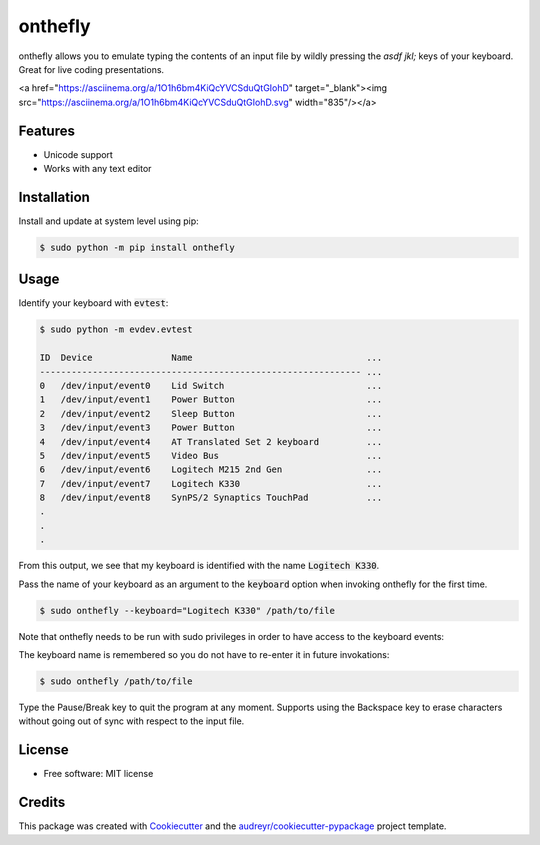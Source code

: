 ========
onthefly
========

.. image:: https://img.shields.io/pypi/v/onthefly.svg
        :target: https://pypi.python.org/pypi/onthefly


onthefly allows you to emulate typing the contents of an input file by wildly pressing the *asdf jkl;* keys of your keyboard.
Great for live coding presentations.

<a href="https://asciinema.org/a/1O1h6bm4KiQcYVCSduQtGIohD" target="_blank"><img src="https://asciinema.org/a/1O1h6bm4KiQcYVCSduQtGIohD.svg" width="835"/></a>


Features
--------

* Unicode support
* Works with any text editor


Installation
------------

Install and update at system level using pip:

.. code-block:: text

    $ sudo python -m pip install onthefly


Usage
-----

Identify your keyboard with :code:`evtest`:

.. code-block:: text

    $ sudo python -m evdev.evtest

    ID  Device               Name                                 ...
    ------------------------------------------------------------- ...
    0   /dev/input/event0    Lid Switch                           ...
    1   /dev/input/event1    Power Button                         ...
    2   /dev/input/event2    Sleep Button                         ...
    3   /dev/input/event3    Power Button                         ...
    4   /dev/input/event4    AT Translated Set 2 keyboard         ...
    5   /dev/input/event5    Video Bus                            ...
    6   /dev/input/event6    Logitech M215 2nd Gen                ...
    7   /dev/input/event7    Logitech K330                        ...
    8   /dev/input/event8    SynPS/2 Synaptics TouchPad           ...
    .
    .
    .

From this output, we see that my keyboard is identified with the name :code:`Logitech K330`.

Pass the name of your keyboard as an argument to the :code:`keyboard` option when invoking onthefly for the first time.

.. code-block:: text

   $ sudo onthefly --keyboard="Logitech K330" /path/to/file

Note that onthefly needs to be run with sudo privileges in order to have access to the keyboard events:

The keyboard name is remembered so you do not have to re-enter it in future invokations:

.. code-block:: text

   $ sudo onthefly /path/to/file

Type the Pause/Break key to quit the program at any moment. Supports using the Backspace key to erase characters without going out of sync with respect to the input file.

License
-------

* Free software: MIT license


Credits
-------

This package was created with Cookiecutter_ and the `audreyr/cookiecutter-pypackage`_ project template.

.. _Cookiecutter: https://github.com/audreyr/cookiecutter
.. _`audreyr/cookiecutter-pypackage`: https://github.com/audreyr/cookiecutter-pypackage


